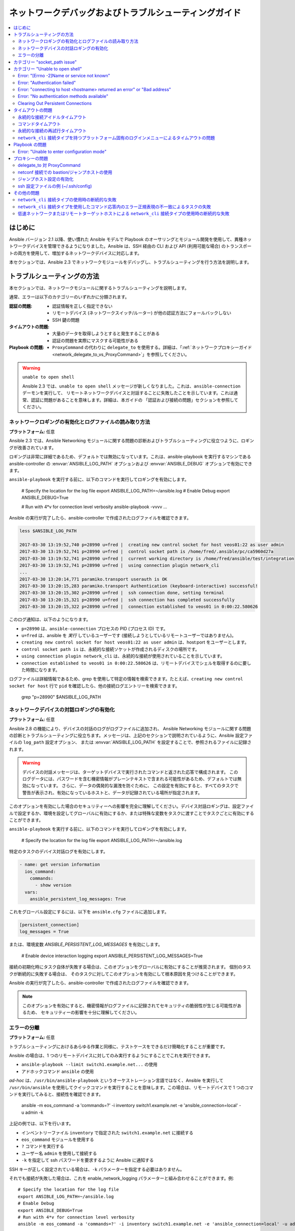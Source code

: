 .. _network_debug_troubleshooting:

***************************************
ネットワークデバッグおよびトラブルシューティングガイド
***************************************

.. contents::
   :local:


はじめに
============

Ansible バージョン 2.1 以降、使い慣れた Ansible モデルで Playbook のオーサリングとモジュール開発を使用して、異種ネットワークデバイスを管理できるようになりました。Ansible は、SSH 経由の CLI および API (利用可能な場合) のトランスポートの両方を使用して、増加するネットワークデバイスに対応します。

本セクションでは、Ansible 2.3 でネットワークモジュールをデバッグし、トラブルシューティングを行う方法を説明します。



トラブルシューティングの方法
===================

本セクションでは、ネットワークモジュールに関するトラブルシューティングを説明します。

通常、エラーは以下のカテゴリーのいずれかに分類されます。

:認証の問題:
  * 認証情報を正しく指定できない
  * リモートデバイス (ネットワークスイッチ/ルーター) が他の認証方法にフォールバックしない
  * SSH 鍵の問題
:タイムアウトの問題:
  * 大量のデータを取得しようとすると発生することがある
  * 認証の問題を実際にマスクする可能性がある
:Playbook の問題:
  * ``ProxyCommand`` の代わりに ``delegate_to`` を使用する。詳細は、「:ref:`ネットワークプロキシーガイド<network_delegate_to_vs_ProxyCommand>`」を参照してください。

.. warning:: ``unable to open shell``

  Ansible 2.3 では、``unable to open shell`` メッセージが新しくなりました。これは、``ansible-connection`` デーモンを実行して、
  リモートネットワークデバイスと対話することに失敗したことを示しています。これは通常、認証に問題があることを意味します。詳細は、本ガイドの
  「認証および接続の問題」セクションを参照してください。

.. _enable_network_logging:

ネットワークロギングの有効化とログファイルの読み取り方法
-------------------------------------------------------

**プラットフォーム:** 任意

Ansible 2.3 では、Ansible Networking モジュールに関する問題の診断およびトラブルシューティングに役立つように、ロギングが改善されています。

ロギングは非常に詳細であるため、デフォルトでは無効になっています。これは、ansible-playbook を実行するマシンである ansible-controller の :envvar:`ANSIBLE_LOG_PATH` オプションおよび :envvar:`ANSIBLE_DEBUG` オプションで有効にできます。

``ansible-playbook`` を実行する前に、以下のコマンドを実行してロギングを有効にします。

   # Specify the location for the log file
   export ANSIBLE_LOG_PATH=~/ansible.log
   # Enable Debug
   export ANSIBLE_DEBUG=True

   # Run with 4*v for connection level verbosity
   ansible-playbook -vvvv ...

Ansible の実行が完了したら、ansible-controller で作成されたログファイルを確認できます。

.. code::

  less $ANSIBLE_LOG_PATH

  2017-03-30 13:19:52,740 p=28990 u=fred |  creating new control socket for host veos01:22 as user admin
  2017-03-30 13:19:52,741 p=28990 u=fred |  control socket path is /home/fred/.ansible/pc/ca5960d27a
  2017-03-30 13:19:52,741 p=28990 u=fred |  current working directory is /home/fred/ansible/test/integration
  2017-03-30 13:19:52,741 p=28990 u=fred |  using connection plugin network_cli
  ...
  2017-03-30 13:20:14,771 paramiko.transport userauth is OK
  2017-03-30 13:20:15,283 paramiko.transport Authentication (keyboard-interactive) successful!
  2017-03-30 13:20:15,302 p=28990 u=fred |  ssh connection done, setting terminal
  2017-03-30 13:20:15,321 p=28990 u=fred |  ssh connection has completed successfully
  2017-03-30 13:20:15,322 p=28990 u=fred |  connection established to veos01 in 0:00:22.580626


このログ通知は、以下のようになります。

* ``p=28990`` は、``ansible-connection`` プロセスの PID (プロセス ID) です。
* ``u=fred`` は、ansible を `実行` しているユーザーです (接続しようとしているリモートユーザーではありません)。
* ``creating new control socket for host veos01:22 as user admin`` は、host:port をユーザーとします。
* ``control socket path is`` は、永続的な接続ソケットが作成されるディスクの場所です。
* ``using connection plugin network_cli`` は、永続的な接続が使用されていることを示しています。
* ``connection established to veos01 in 0:00:22.580626`` は、リモートデバイスでシェルを取得するのに要した時間になります。


.. 注記:Port None ``creating new control socket for host veos01:None``

   ログでポートが ``None`` と報告される場合は、デフォルトのポートが使用されていることを示しています。
   今後の Ansible リリースではこのメッセージが改善され、ポートが常にログに記録されるようになります。

ログファイルは詳細情報であるため、grep を使用して特定の情報を検索できます。たとえば、``creating new control socket for host`` 行で ``pid`` を確認したら、他の接続ログエントリーを検索できます。

  grep "p=28990" $ANSIBLE_LOG_PATH


ネットワークデバイスの対話ロギングの有効化
----------------------------------------------

**プラットフォーム:** 任意

Ansible 2.8 の機能により、デバイスの対話のログがログファイルに追加され、
Ansible Networking モジュールに関する問題の診断とトラブルシューティングに役立ちます。メッセージは、上記のセクションで説明されているように、Ansible 設定ファイルの ``log_path`` 設定オプション、
または :envvar:`ANSIBLE_LOG_PATH` を設定することで、参照されるファイルに記録されます。

.. warning::
  デバイスの対話メッセージは、ターゲットデバイスで実行されたコマンドと返された応答で構成されます。
  このログデータには、パスワードを含む機密情報がプレーンテキストで含まれる可能性があるため、デフォルトでは無効になっています。
  さらに、データの偶発的な漏洩を防ぐために、
  この設定を有効にすると、すべてのタスクで警告が表示され、有効になっているホストと、データが記録されている場所が指定されます。

このオプションを有効にした場合のセキュリティーへの影響を完全に理解してください。デバイス対話ロギングは、設定ファイルで設定するか、環境を設定してグローバルに有効にするか、または特殊な変数をタスクに渡すことでタスクごとに有効にすることができます。

``ansible-playbook`` を実行する前に、以下のコマンドを実行してロギングを有効にします。

   # Specify the location for the log file
   export ANSIBLE_LOG_PATH=~/ansible.log


特定のタスクのデバイス対話ログを有効にします。

.. code-block:: yaml

  - name: get version information
    ios_command:
      commands:
        - show version
    vars:
      ansible_persistent_log_messages: True


これをグローバル設定にするには、以下を ``ansible.cfg`` ファイルに追加します。

.. code-block:: ini

   [persistent_connection]
   log_messages = True

または、環境変数 `ANSIBLE_PERSISTENT_LOG_MESSAGES` を有効にします。

   # Enable device interaction logging
   export ANSIBLE_PERSISTENT_LOG_MESSAGES=True

接続の初期化時にタスク自体が失敗する場合は、このオプションをグローバルに有効にすることが推奨されます。
個別のタスクが断続的に失敗する場合は、
そのタスクに対してこのオプションを有効にして根本原因を見つけることができます。

Ansible の実行が完了したら、ansible-controller で作成されたログファイルを確認できます。

.. note:: このオプションを有効にすると、機密情報がログファイルに記録されてセキュリティの脆弱性が生じる可能性があるため、
          セキュリティーの影響を十分に理解してください。


エラーの分離
------------------

**プラットフォーム:** 任意

トラブルシューティングにおけるあらゆる作業と同様に、テストケースをできるだけ簡略化することが重要です。

Ansible の場合は、1 つのリモートデバイスに対してのみ実行するようにすることでこれを実行できます。

* ``ansible-playbook --limit switch1.example.net...`` の使用
* アドホックコマンド ``ansible`` の使用

`ad-hoc` は、``/usr/bin/ansible-playbook`` というオーケストレーション言語ではなく、Ansible を実行して ``/usr/bin/ansible`` を使用してクイックコマンドを実行することを意味します。この場合は、リモートデバイスで 1 つのコマンドを実行してみると、接続性を確認できます。

  ansible -m eos_command -a 'commands=?' -i inventory switch1.example.net -e 'ansible_connection=local' -u admin -k

上記の例では、以下を行います。

* インベントリーファイル ``inventory`` で指定された ``switch1.example.net`` に接続する
* ``eos_command`` モジュールを使用する
* ``?`` コマンドを実行する
* ユーザー名 ``admin`` を使用して接続する
* ``-k`` を指定して ssh パスワードを要求するように Ansible に通知する

SSH キーが正しく設定されている場合は、``-k`` パラメーターを指定する必要はありません。

それでも接続が失敗した場合は、これを enable_network_logging パラメーターと組み合わせることができます。例::

   # Specify the location for the log file
   export ANSIBLE_LOG_PATH=~/ansible.log
   # Enable Debug
   export ANSIBLE_DEBUG=True
   # Run with 4*v for connection level verbosity
   ansible -m eos_command -a 'commands=?' -i inventory switch1.example.net -e 'ansible_connection=local' -u admin -k

次に、ログファイルを確認し、このドキュメントの残りの部分で、関連するエラーメッセージを見つけます。

..他の認証方法の詳細は、LINKTOAUTHHOWTODOCS を参照してください。

.. _socket_path_issue:

カテゴリー "socket_path issue"
============================

**プラットフォーム:** 任意

``socket_path does not exist or cannot be found`` メッセージおよび ``unable to connect to socket`` メッセージは、Ansible 2.5 で導入されました。このメッセージは、リモートネットワークデバイスとの通信に使用されるソケットが利用できないか、存在しないことを示しています。


例:

.. code-block:: none

   fatal: [spine02]: FAILED! => {
       "changed": false,
       "failed": true,
       "module_stderr": "Traceback (most recent call last):\n  File \"/tmp/ansible_TSqk5J/ansible_modlib.zip/ansible/module_utils/connection.py\", line 115, in _exec_jsonrpc\nansible.module_utils.connection.ConnectionError: socket_path does not exist or cannot be found\n",
       "module_stdout": "",
       "msg": "MODULE FAILURE",
       "rc": 1
   }

または

.. code-block:: none

   fatal: [spine02]: FAILED! => {
       "changed": false,
       "failed": true,
       "module_stderr": "Traceback (most recent call last):\n  File \"/tmp/ansible_TSqk5J/ansible_modlib.zip/ansible/module_utils/connection.py\", line 123, in _exec_jsonrpc\nansible.module_utils.connection.ConnectionError: unable to connect to socket\n",
       "module_stdout": "",
       "msg": "MODULE FAILURE",
       "rc": 1
   }

解決するためのヒント:

「:ref:`ネットワークロギングの有効化<enable_network_logging>`」の手順に従います。

ログファイルから特定されたエラーメッセージが以下の場合は、

.. code-block:: yaml

   2017-04-04 12:19:05,670 p=18591 u=fred |  command timeout triggered, timeout value is 30 secs

または

.. code-block:: yaml

   2017-04-04 12:19:05,670 p=18591 u=fred |  persistent connection idle timeout triggered, timeout value is 30 secs

:ref:`タイムアウトの問題 <timeout_issues>` に記載されている手順に従います。


.. _unable_to_open_shell:

カテゴリー "Unable to open shell"
===============================


**プラットフォーム:** 任意

Ansible 2.3 では、``unable to open shell`` メッセージが新たに追加されました。このメッセージは、``ansible-connection`` デーモンがリモートネットワークデバイスと正常に対話できないことを示します。これは通常、認証に問題があることを意味します。これは「catch all」メッセージであるため、:ref:logging`a_note_about_logging` を有効にして根本的な問題を見つける必要があります。



例:

.. code-block:: none

  TASK [prepare_eos_tests : enable cli on remote device] **************************************************
  fatal: [veos01]:FAILED! => {"changed": false, "failed": true, "msg": "unable to open shell"}


または


.. code-block:: none

   TASK [ios_system : configure name_servers] *************************************************************
   task path:
   fatal: [ios-csr1000v]: FAILED! => {
       "changed": false,
       "failed": true,
       "msg": "unable to open shell",
   }

解決するためのヒント:

enable_network_logging_ に記載の手順に従います。

ログファイルからエラーメッセージが特定できたら、特定の解決方法は、本ガイドのその他のセクションを参照してください。



Error: "[Errno -2]Name or service not known"
---------------------------------------------

**プラットフォーム:** 任意

接続しようとしているリモートホストに到達できないことを示します。

例:

.. code-block:: yaml

   2017-04-04 11:39:48,147 p=15299 u=fred |  control socket path is /home/fred/.ansible/pc/ca5960d27a
   2017-04-04 11:39:48,147 p=15299 u=fred |  current working directory is /home/fred/git/ansible-inc/stable-2.3/test/integration
   2017-04-04 11:39:48,147 p=15299 u=fred |  using connection plugin network_cli
   2017-04-04 11:39:48,340 p=15299 u=fred |  connecting to host veos01 returned an error
   2017-04-04 11:39:48,340 p=15299 u=fred |  [Errno -2] Name or service not known


解決するためのヒント:

* ``provider:`` オプションを使用している場合は、そのサブオプション ``host:`` が正しく設定されていることを確認してください。
* ``provider:`` またはトップレベルの引数を使用しない場合には、インベントリーファイルが正しいことを確認してください。





Error: "Authentication failed"
------------------------------

**プラットフォーム:** 任意

(``ansible`` または ``ansible-playbook`` を使用して) ``ansible-connection`` に渡される認証情報 (ユーザー名、パスワード、または ssh キー) を使用してリモートデバイスに接続できない場合に発生します。



例:

.. code-block:: yaml

   <ios01> ESTABLISH CONNECTION FOR USER: cisco on PORT 22 TO ios01
   <ios01> Authentication failed.


解決するためのヒント:

(直接または ``provider:`` を使用して) ``password:`` で認証情報を指定する場合や、環境変数の `ANSIBLE_NET_PASSWORD` を指定する場合は、``paramiko`` (Ansible が使用する Python SSH ライブラリー) が ssh キーを使用している可能性があるため、指定する認証情報は無視されます。これを確認するには、「look for keys」を無効にします。これは以下のように実行できます。

.. code-block:: yaml

   export ANSIBLE_PARAMIKO_LOOK_FOR_KEYS=False

これを永続的に変更するには、以下を ``ansible.cfg`` ファイルに追加します。

.. code-block:: ini

   [paramiko_connection]
   look_for_keys = False


Error: "connecting to host <hostname> returned an error" or "Bad address"
-------------------------------------------------------------------------

これは、SSH フィンガープリントが Paramiko の既知のホストファイル (Python SSH ライブラリー) に追加されていない場合に発生する可能性があります。

Paramiko で永続的な接続を使用すると、接続はバックグラウンドプロセスで実行されます。 ホストに有効な SSH キーがない場合は、デフォルトでは Ansible がホストキーの追加を求めるプロンプトを表示します。 これにより、バックグラウンドプロセスで実行している接続が失敗します。

例:

.. code-block:: yaml

   2017-04-04 12:06:03,486 p=17981 u=fred |  using connection plugin network_cli
   2017-04-04 12:06:04,680 p=17981 u=fred |  connecting to host veos01 returned an error
   2017-04-04 12:06:04,682 p=17981 u=fred |  (14, 'Bad address')
   2017-04-04 12:06:33,519 p=17981 u=fred |  number of connection attempts exceeded, unable to connect to control socket
   2017-04-04 12:06:33,520 p=17981 u=fred |  persistent_connect_interval=1, persistent_connect_retries=30


解決するためのヒント:

``ssh-keyscan`` を使用して known_hosts を事前設定します。キーが正しいことを確認する必要があります。

.. code-block:: shell

   ssh-keyscan veos01


または

鍵を自動的に受け入れるように Ansible に設定できます。

環境変数では、以下のようになります::

  export ANSIBLE_PARAMIKO_HOST_KEY_AUTO_ADD=True
  ansible-playbook ...

``ansible.cfg`` メソッド:

ansible.cfg

.. code-block:: ini

  [paramiko_connection]
  host_key_auto_add = True



.. warning:Security warning

   Care should be taken before accepting keys.

Error: "No authentication methods available"
--------------------------------------------

例:

.. code-block:: yaml

   2017-04-04 12:19:05,670 p=18591 u=fred |  creating new control socket for host veos01:None as user admin
   2017-04-04 12:19:05,670 p=18591 u=fred |  control socket path is /home/fred/.ansible/pc/ca5960d27a
   2017-04-04 12:19:05,670 p=18591 u=fred |  current working directory is /home/fred/git/ansible-inc/ansible-workspace-2/test/integration
   2017-04-04 12:19:05,670 p=18591 u=fred |  using connection plugin network_cli
   2017-04-04 12:19:06,606 p=18591 u=fred |  connecting to host veos01 returned an error
   2017-04-04 12:19:06,606 p=18591 u=fred |  No authentication methods available
   2017-04-04 12:19:35,708 p=18591 u=fred |  connect retry timeout expired, unable to connect to control socket
   2017-04-04 12:19:35,709 p=18591 u=fred |  persistent_connect_retry_timeout is 15 secs


解決するためのヒント:

パスワードまたは SSH キーが指定されていない

Clearing Out Persistent Connections
-----------------------------------

**プラットフォーム:** 任意

Ansible 2.3 では、すべてのネットワークデバイスに対する永続的な接続ソケットは ``~/.ansible/pc`` に保存されます。 Ansible Playbook が実行すると、永続ソケット接続は詳細出力が指定されている場合に表示されます。

``<switch> socket_path: /home/fred/.ansible/pc/f64ddfa760``

タイムアウトする前に永続的な接続を消去する (アクティブになっていない場合のデフォルトのタイムアウトは 30 秒) には、
ソケットファイルを削除するだけです。


.. _timeout_issues:

タイムアウトの問題
==============

永続的な接続アイドルタイムアウト
----------------------------------

デフォルトでは、``ANSIBLE_PERSISTENT_CONNECT_TIMEOUT`` は 30 (秒) に設定されます。この値が低すぎると、以下のエラーが発生することがあります。

.. code-block:: yaml

   2017-04-04 12:19:05,670 p=18591 u=fred |  persistent connection idle timeout triggered, timeout value is 30 secs

解決するためのヒント:

永続的な接続アイドルタイムアウトの値を増やします。

.. code-block:: sh

   export ANSIBLE_PERSISTENT_CONNECT_TIMEOUT=60

これを永続的に変更するには、以下を ``ansible.cfg`` ファイルに追加します。

.. code-block:: ini

   [persistent_connection]
   connect_timeout = 60

コマンドタイムアウト
---------------

デフォルトでは、``ANSIBLE_PERSISTENT_COMMAND_TIMEOUT`` は 30 (秒) に設定されます。Ansible の以前のバージョンでは、この値はデフォルトで 10 秒に設定されていました。
この値が低すぎると、以下のエラーが発生することがあります。


.. code-block:: yaml

   2017-04-04 12:19:05,670 p=18591 u=fred |  command timeout triggered, timeout value is 30 secs

解決するためのヒント:

* オプション 1 (グローバルコマンドタイムアウト設定): 
  設定ファイルを使用するか、環境変数を設定して、コマンドのタイムアウトの値を増やします。

  .. code-block:: yaml

     export ANSIBLE_PERSISTENT_COMMAND_TIMEOUT=60

  これを永続的に変更するには、以下を ``ansible.cfg`` ファイルに追加します。

  .. code-block:: ini

     [persistent_connection]
     command_timeout = 60

* オプション 2 (各タスクコマンドのタイムアウト設定):
  タスクごとにコマンドのタイムアウトを増やします。すべてのネットワークモジュールが、
  タスクごとに設定できるタイムアウト値に対応します。
  タイムアウト値は、
  コマンドが返さないと、タスクは失敗する前の時間 (秒) を制御します。

  ローカル接続タイプの場合:

  ..FIXME:Detail error here

  解決するためのヒント:

  .. code-block:: yaml

      - name: save running-config
        ios_command:
          commands: copy running-config startup-config
          provider: "{{ cli }}"
          timeout: 30

  network_cli の場合の netconf 接続タイプ (2.7 以降で適用可能):

  ..FIXME:Detail error here

  解決するためのヒント:

  .. code-block:: yaml

      - name: save running-config
        ios_command:
          commands: copy running-config startup-config
        vars:
          ansible_command_timeout: 60

一部の操作は、完了する時間がデフォルトの 30 秒よりも長くなります。 一例は、
IOS デバイスで現在実行されている設定を起動設定に保存する例です。
この場合は、タイムアウト値をデフォルトの 30 秒から 60 秒に変更すると、
コマンドが完了するまで
タスクが失敗しないようになります。

永続的な接続の再試行タイムアウト
-----------------------------------

デフォルトでは、``ANSIBLE_PERSISTENT_CONNECT_RETRY_TIMEOUT`` は 15 (秒) に設定されます。この値が低すぎると、以下のエラーが発生することがあります。

.. code-block:: yaml

   2017-04-04 12:19:35,708 p=18591 u=fred |  connect retry timeout expired, unable to connect to control socket
   2017-04-04 12:19:35,709 p=18591 u=fred |  persistent_connect_retry_timeout is 15 secs

解決するためのヒント:

永続的な接続のアイドルタイムアウトの値を増やします。
注記: この値は、
SSH タイムアウト値 (設定ファイルのデフォルトセクションにあるタイムアウト値 (connect_timeout)) よりも大きくし、
永続的な設定アイドルタイムアウトの値より小さくする必要があります。

.. code-block:: yaml

   export ANSIBLE_PERSISTENT_CONNECT_RETRY_TIMEOUT=30

これを永続的に変更するには、以下を ``ansible.cfg`` ファイルに追加します。

.. code-block:: ini

   [persistent_connection]
   connect_retry_timeout = 30


``network_cli`` 接続タイプを持つプラットフォーム固有のログインメニューによるタイムアウトの問題
--------------------------------------------------------------------------------------

Ansible 2.9 以降では、プラットフォーム固有のログインメニューを処理するために、
network_cli 接続プラグイン設定オプションが追加されました。これらのオプションは、
グループ/ホストまたはタスク変数として設定できます。

例:ホスト変数を使用した 1 つのログインメニュープロンプトを処理します。

.. code-block:: console

    $cat host_vars/<hostname>.yaml
    ---
    ansible_terminal_initial_prompt:
      - "Connect to a host"
    ansible_terminal_initial_answer:
      - "3"

例:ホスト変数を使用したリモートホストの複数のログインメニュープロンプトを処理します。

.. code-block:: console

    $cat host_vars/<inventory-hostname>.yaml
    ---
    ansible_terminal_initial_prompt:
      - "Press any key to enter main menu"
      - "Connect to a host"
    ansible_terminal_initial_answer:
      - "\\r"
      - "3"
    ansible_terminal_initial_prompt_checkall: True

複数のログインメニュープロンプトを処理するには、以下を行います。

* ``ansible_terminal_initial_prompt`` および ``ansible_terminal_initial_answer`` の値はリストである必要があります。
* プロンプトシーケンスは、応答シーケンスに一致する必要があります。
* ``ansible_terminal_initial_prompt_checkall`` の値は ``True`` に設定する必要があります。

.. note:: 接続の初期化時に、シーケンス内のすべてのプロンプトがリモートホストから受信しないと、タイムアウトが生じます。


Playbook の問題
===============

本セクションでは、Playbook 自体の問題が原因で発生する問題を詳しく説明します。

Error: "Unable to enter configuration mode"
-------------------------------------------

**プラットフォーム：** eos および ios

これは、ユーザーモードシェルで特権モードを必要とするタスクを実行しようとすると発生します。

例:

.. code-block:: console

  TASK [ios_system : configure name_servers] *****************************************************************************
  task path:
  fatal: [ios-csr1000v]: FAILED! => {
      "changed": false,
      "failed": true,
     "msg": "unable to enter configuration mode",
  }

解決するためのヒント:

2.5 よりも前のバージョンの Ansible の場合:
``authorize: yes`` をタスクに追加します。例:

.. code-block:: yaml

  - name: configure hostname
    ios_system:
      provider:
        hostname: foo
        authorize: yes
    register: result

ユーザーが特権モードにパスワードを必要とする場合は、これを ``auth_pass`` で指定できます。``auth_pass`` が設定されていない場合は、代わりに環境変数 `ANSIBLE_NET_AUTHORIZE` が使用されます。


``authorize: yes`` をタスクに追加します。例:

.. code-block:: yaml

  - name: configure hostname
    ios_system:
    provider:
      hostname: foo
      authorize: yes
      auth_pass: "{{ mypasswordvar }}"
  register: result


.. note:: Ansible 2.5 以降では、``connection: network_cli`` および ``become: yes`` を使用することが推奨されます。


プロキシーの問題
============

 .. _network_delegate_to_vs_ProxyCommand:

delegate_to 対 ProxyCommand
---------------------------

``cli`` トランスポートを使用する Ansible 2.3 のネットワークモジュール用の新しい接続フレームワークでは、
``delegate_to`` ディレクティブの使用に対応しなくなりました。
bastion、または中間ジャンプホストを使用して、``cli`` トランスポートでネットワークデバイスに接続するには、
ネットワークモジュールが ``ProxyCommand`` の使用に対応するようになりました。

``ProxyCommand`` を使用するには、Ansible インベントリーファイルでプロキシー設定を指定して、
プロキシーホストを指定します。

.. code-block:: ini

    [nxos]
    nxos01
    nxos02

    [nxos:vars]
    ansible_ssh_common_args='-o ProxyCommand="ssh -W %h:%p -q bastion01"'


上記の設定では、以下のように Playbook を構築し、通常どおりに実行します。
その他の変更は必要ありません。 ネットワークモジュール
が、
``ansible_ssh_common_args`` に指定したホストに最初に接続することで、ネットワークデバイスに接続するようになります。これは、上記の例の ``bastion01`` になります。

環境変数を使用して、すべてのホストのプロキシーターゲットを設定することもできます。

.. code-block:: sh

    export ANSIBLE_SSH_ARGS='-o ProxyCommand="ssh -W %h:%p -q bastion01"'

netconf 接続での bastion/ジャンプホストの使用
-----------------------------------------------

ジャンプホスト設定の有効化
--------------------------


netconf 接続を持つ bastion/ジャンプホストは、以下で有効にできます。
 - Ansible 変数 ``ansible_netconf_ssh_config`` を ``True`` またはカスタムの ssh 設定ファイルパスに設定します。
 - 環境変数 ``ANSIBLE_NETCONF_SSH_CONFIG`` を ``True`` に設定するか、カスタムの ssh 設定ファイルパスを設定します。
 - ``netconf_connection`` セクションの下に、``ssh_config = 1`` または ``ssh_config = <ssh-file-path>`` セクションを設定します。

設定変数が 1 に設定されている場合は、proxycommand およびその他の ssh 変数から、
デフォルトの ssh 設定ファイル (~/.ssh/config) が読み込まれます。

設定変数が proxycommand のファイルパスに設定されていると、
指定したカスタムの ssh ファイルパスから、その他の ssh 変数が読み込まれます。

ssh 設定ファイルの例 (~/.ssh/config)
---------------------------------------

.. code-block:: ini

  Host jumphost
    HostName jumphost.domain.name.com
    User jumphost-user
    IdentityFile "/path/to/ssh-key.pem"
    Port 22

  # Note: Due to the way that Paramiko reads the SSH Config file,
# you need to specify the NETCONF port that the host uses.
# i.e. It does not automatically use ansible_port
# As a result you need either:

  Host junos01
    HostName junos01
    ProxyCommand ssh -W %h:22 jumphost

  # OR

  Host junos01
    HostName junos01
    ProxyCommand ssh -W %h:830 jumphost

  # Depending on the netconf port used.

Ansible インベントリーファイルの例

.. code-block:: ini

    [junos]
    junos01

    [junos:vars]
    ansible_connection=netconf
    ansible_network_os=junos
    ansible_user=myuser
    ansible_password=!vault...


.. note:: 変数によるパスワードを使用した ``ProxyCommand`` の使用

   設計上、SSH は環境変数によるパスワードの提供に対応しません。
   これは、``ps`` 出力などでシークレットのリークを防ぐために行われます。

   SSH 鍵を使用することを推奨します。必要に応じて、可能な場合は、パスワードではなく ssh-agent を使用することが推奨されます。

その他の問題
====================


``network_cli`` 接続タイプの使用時の断続的な失敗
----------------------------------------------------------------

応答で受け取ったコマンドプロンプトは、
``network_cli`` 接続プラグイン内で適切に一致しない場合は、
切り取られた応答、またはエラーメッセージ ``operation requires privilege escalation`` により、タスクが断続的に失敗することがあります。
2.7.1 以降、プロンプトが適切に適合するように、新しいバッファー読み取りタイマーが追加されています。
また、完全な応答が出力で送信されます。タイマーのデフォルト値は 0.2 秒で、
タスクごとに調整することも、秒単位でグローバルに設定することもできます。

タスクタイマーごとの設定例

.. code-block:: yaml

  - name: gather ios facts
    ios_facts:
      gather_subset: all
    register: result
    vars:
      ansible_buffer_read_timeout:2


これをグローバル設定にするには、以下を ``ansible.cfg`` ファイルに追加します。

.. code-block:: ini

   [persistent_connection]
   buffer_read_timeout = 2

リモートホストで実行されるコマンドごとのこのタイマー遅延は、値をゼロに設定すると無効にできます。


``network_cli`` 接続タイプを使用したコマンド応答内のエラー正規表現の不一致によるタスクの失敗
--------------------------------------------------------------------------------------------------------

Ansible 2.9 以降では、
stdout および stderr の正規表現を処理する network_cli 接続プラグイン設定オプションが追加され、
コマンド実行の応答に、通常の応答またはエラーの応答が含まれているかどうかを特定します。これらのオプションは、グループ/ホスト変数の設定や、
タスク変数のように設定できます。

例:不一致のエラー応答の場合

.. code-block:: yaml

  - name: fetch logs from remote host
    ios_command:
      commands:
        - show logging


Playbook の実行の出力:

.. code-block:: console

  TASK [first fetch logs] ********************************************************
  fatal: [ios01]: FAILED! => {
      "changed": false,
      "msg": "RF Name:\r\n\r\n <--nsip-->
             \"IPSEC-3-REPLAY_ERROR: Test log\"\r\n*Aug  1 08:36:18.483: %SYS-7-USERLOG_DEBUG:
              Message from tty578(user id: ansible): test\r\nan-ios-02#"}

解決するためのヒント:

個々のタスクのエラー正規表現を変更します。

.. code-block:: yaml

  - name: fetch logs from remote host
    ios_command:
      commands:
        - show logging
    vars:
      ansible_terminal_stderr_re:
        - pattern: 'connection timed out'
          flags: 're.I'

ターミナルプラグインの正規表現オプション ``ansible_terminal_stderr_re`` および ``ansible_terminal_stdout_re`` には、
``pattern`` キーおよび ``flags`` がキーとして含まれます。``flags`` キーの値は、
python メソッド ``re.compile`` によって許可される値である必要があります。


低速ネットワークまたはリモートターゲットホストによる ``network_cli`` 接続タイプの使用時の断続的な失敗
------------------------------------------------------------------------------------------------------------

Ansible 2.9 以降では、``network_cli`` 接続プラグイン設定オプションが、
リモートホストへの接続試行回数を制御するために追加されます。デフォルトの試行数は 3 です。
再試行のたびに、最大試行回数がなくなるか、
``persistent_command_timeout`` タイマーまたは ``persistent_connect_timeout`` タイマーが発生するまで、再試行間の遅延が 2 の累乗 (秒単位) で増加します。

これをグローバル設定にするには、以下を ``ansible.cfg`` ファイルに追加します。

.. code-block:: ini

   [persistent_connection]
   network_cli_retries = 5
